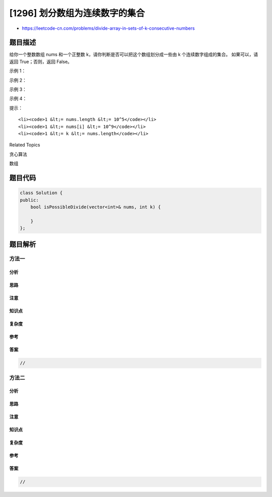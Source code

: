 [1296] 划分数组为连续数字的集合
===============================

-  https://leetcode-cn.com/problems/divide-array-in-sets-of-k-consecutive-numbers

题目描述
--------

.. raw:: html

   <p>

给你一个整数数组 nums 和一个正整数 k，请你判断是否可以把这个数组划分成一些由 k 个连续数字组成的集合。
如果可以，请返回 True；否则，返回 False。

.. raw:: html

   </p>

.. raw:: html

   <p>

 

.. raw:: html

   </p>

.. raw:: html

   <p>

示例 1：

.. raw:: html

   </p>

.. raw:: html

   <pre><strong>输入：</strong>nums = [1,2,3,3,4,4,5,6], k = 4
   <strong>输出：</strong>true
   <strong>解释：</strong>数组可以分成 [1,2,3,4] 和 [3,4,5,6]。
   </pre>

.. raw:: html

   <p>

示例 2：

.. raw:: html

   </p>

.. raw:: html

   <pre><strong>输入：</strong>nums = [3,2,1,2,3,4,3,4,5,9,10,11], k = 3
   <strong>输出：</strong>true
   <strong>解释：</strong>数组可以分成 [1,2,3] , [2,3,4] , [3,4,5] 和 [9,10,11]。
   </pre>

.. raw:: html

   <p>

示例 3：

.. raw:: html

   </p>

.. raw:: html

   <pre><strong>输入：</strong>nums = [3,3,2,2,1,1], k = 3
   <strong>输出：</strong>true
   </pre>

.. raw:: html

   <p>

示例 4：

.. raw:: html

   </p>

.. raw:: html

   <pre><strong>输入：</strong>nums = [1,2,3,4], k = 3
   <strong>输出：</strong>false
   <strong>解释：</strong>数组不能分成几个大小为 3 的子数组。
   </pre>

.. raw:: html

   <p>

 

.. raw:: html

   </p>

.. raw:: html

   <p>

提示：

.. raw:: html

   </p>

.. raw:: html

   <ul>

::

    <li><code>1 &lt;= nums.length &lt;= 10^5</code></li>
    <li><code>1 &lt;= nums[i] &lt;= 10^9</code></li>
    <li><code>1 &lt;= k &lt;= nums.length</code></li>

.. raw:: html

   </ul>

.. raw:: html

   <div>

.. raw:: html

   <div>

Related Topics

.. raw:: html

   </div>

.. raw:: html

   <div>

.. raw:: html

   <li>

贪心算法

.. raw:: html

   </li>

.. raw:: html

   <li>

数组

.. raw:: html

   </li>

.. raw:: html

   </div>

.. raw:: html

   </div>

题目代码
--------

.. code:: cpp

    class Solution {
    public:
        bool isPossibleDivide(vector<int>& nums, int k) {

        }
    };

题目解析
--------

方法一
~~~~~~

分析
^^^^

思路
^^^^

注意
^^^^

知识点
^^^^^^

复杂度
^^^^^^

参考
^^^^

答案
^^^^

.. code:: cpp

    //

方法二
~~~~~~

分析
^^^^

思路
^^^^

注意
^^^^

知识点
^^^^^^

复杂度
^^^^^^

参考
^^^^

答案
^^^^

.. code:: cpp

    //
